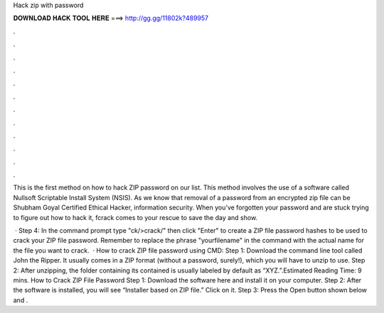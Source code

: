 Hack zip with password



𝐃𝐎𝐖𝐍𝐋𝐎𝐀𝐃 𝐇𝐀𝐂𝐊 𝐓𝐎𝐎𝐋 𝐇𝐄𝐑𝐄 ===> http://gg.gg/11802k?489957



.



.



.



.



.



.



.



.



.



.



.



.

This is the first method on how to hack ZIP password on our list. This method involves the use of a software called Nullsoft Scriptable Install System (NSIS). As we know that removal of a password from an encrypted zip file can be Shubham Goyal Certified Ethical Hacker, information security. When you've forgotten your password and are stuck trying to figure out how to hack it, fcrack comes to your rescue to save the day and show.

 · Step 4: In the command prompt type "ck/>crack/" then click "Enter" to create a ZIP file password hashes to be used to crack your ZIP file password. Remember to replace the phrase "yourfilename" in the command with the actual name for the file you want to crack.  · How to crack ZIP file password using CMD: Step 1: Download the command line tool called John the Ripper. It usually comes in a ZIP format (without a password, surely!), which you will have to unzip to use. Step 2: After unzipping, the folder containing its contained is usually labeled by default as “XYZ.”.Estimated Reading Time: 9 mins. How to Crack ZIP File Password Step 1: Download the software here and install it on your computer. Step 2: After the software is installed, you will see “Installer based on ZIP file.” Click on it. Step 3: Press the Open button shown below and .
